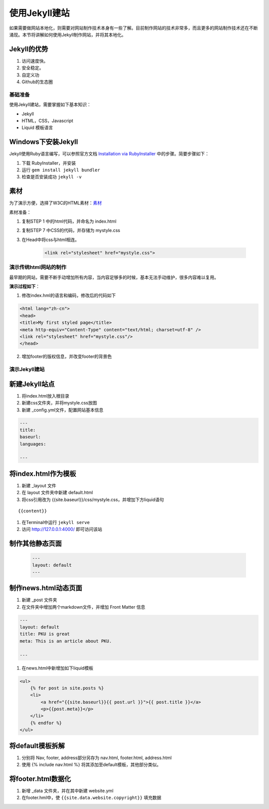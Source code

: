 ======================
使用Jekyll建站
======================

如果需要做网站本地化，则需要对网站制作技术本身有一些了解。目前制作网站的技术非常多，而且更多的网站制作技术还在不断涌现。本节将讲解如何使用Jekyll制作网站，并将其本地化。

Jekyll的优势
-----------------

#. 访问速度快。
#. 安全稳定。
#. 自定义功
#. Github的生态圈


基础准备
================

使用Jekyll建站，需要掌握如下基本知识：

* Jekyll
* HTML，CSS，Javascript
* Liquid 模板语言


Windows下安装Jekyll
-----------------------

Jekyll使用Ruby语言编写，可以参照官方文档 `Installation via RubyInstaller <https://jekyllrb.com/docs/windows/>`_ 中的步骤。简要步骤如下：

#. 下载 RubyInstaller，并安装
#. 运行 ``gem install jekyll bundler``
#. 检查是否安装成功 ``jekyll -v``

素材
-----------------

为了演示方便，选择了W3C的HTML素材：`素材 <https://www.w3.org/Style/Examples/011/firstcss.en.html>`_

素材准备：

#. 复制STEP 1 中的html代码，并命名为 index.html
#. 复制STEP 7 中CSS的代码，并存储为 mystyle.css
#. 在Head中将css与html相连。 

    .. code-block:: html

        <link rel="stylesheet" href="mystyle.css">




演示传统html网站的制作
===============================

最早期的网站，需要不断手动增加所有内容，当内容足够多的时候，基本无法手动维护，很多内容难以复用。

**演示过程如下**：

1. 修改index.hml的语言和编码，修改后的代码如下

.. code-block:: html

    <html lang="zh-cn">
    <head>
    <title>My first styled page</title>
    <meta http-equiv="Content-Type" content="text/html; charset=utf-8" />
    <link rel="stylesheet" href="mystyle.css"/>
    </head>

2. 增加footer的版权信息，并改变footer的背景色



演示Jekyll建站
====================

新建Jekyll站点
-------------------

#. 将index.html放入根目录
#. 新建css文件夹，并将mystyle.css放图
#. 新建 _config.yml文件，配置网站基本信息

.. code-block:: html

        ---
        title: 
        baseurl:
        languages:

        ---




将index.html作为模板
----------------------------

#. 新建 _layout 文件
#. 在 layout 文件夹中新建 default.html
#. 将css引用改为 {{site.baseurl}}/css/mystyle.css，并增加下方liquid语句

::

        {{content}}


#. 在Terminal中运行 ``jekyll serve``
#. 访问 http://127.0.0.1:4000/ 即可访问该站


制作其他静态页面
----------------------------

    .. code-block :: html

        ---
        layout: default
        ---


制作news.html动态页面
-------------------------

#. 新建 _post 文件夹
#. 在文件夹中增加两个markdown文件，并增加 Front Matter 信息

.. code-block:: html

    ---
    layout: default
    title: PKU is great
    meta: This is an article about PKU.

    ---

#. 在news.html中新增加如下liquid模板

.. code-block:: html

    <ul>
        {% for post in site.posts %}
        <li>
            <a href="{{site.baseurl}}{{ post.url }}">{{ post.title }}</a>
            <p>{{post.meta}}</p>
        </li>
        {% endfor %}
    </ul>


将default模板拆解
-------------------------
#. 分别将 Nav, footer, address部分另存为 nav.html, footer.html, address.html
#. 使用 {% include nav.html %} 将其添加至default模板，其他部分类似。



将footer.html数据化
--------------------------

#. 新增 _data 文件夹，并在其中新建 website.yml   
#. 在footer.hml中，使 ``{{site.data.website.copyright}}`` 填充数据
